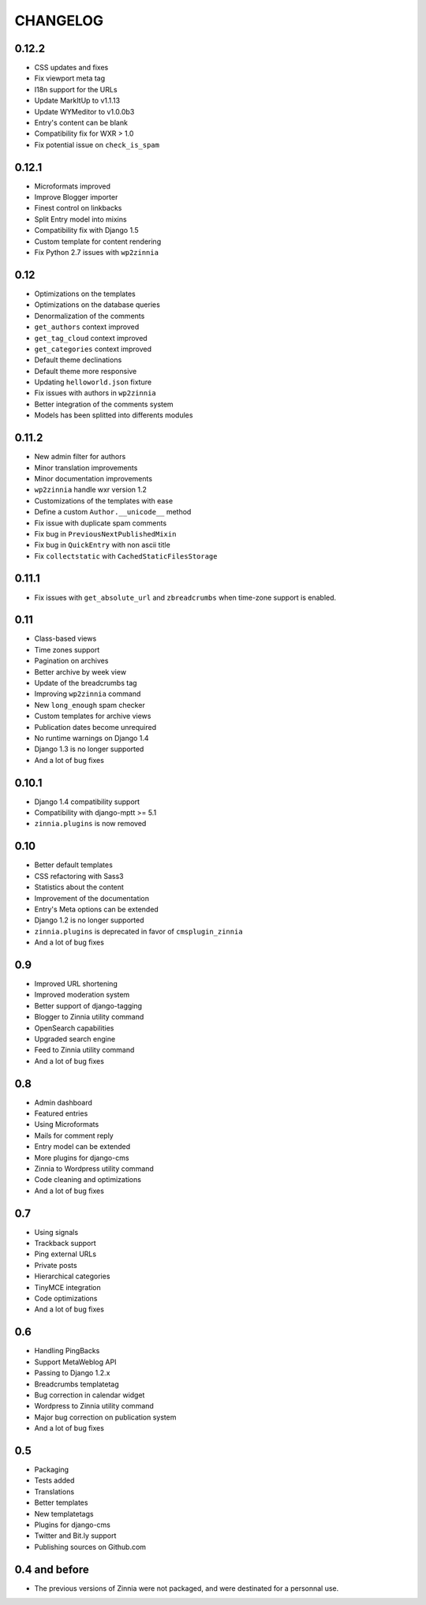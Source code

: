CHANGELOG
=========

0.12.2
------

* CSS updates and fixes
* Fix viewport meta tag
* I18n support for the URLs
* Update MarkItUp to v1.1.13
* Update WYMeditor to v1.0.0b3
* Entry's content can be blank
* Compatibility fix for WXR > 1.0
* Fix potential issue on ``check_is_spam``

0.12.1
------

* Microformats improved
* Improve Blogger importer
* Finest control on linkbacks
* Split Entry model into mixins
* Compatibility fix with Django 1.5
* Custom template for content rendering
* Fix Python 2.7 issues with ``wp2zinnia``

0.12
----

* Optimizations on the templates
* Optimizations on the database queries
* Denormalization of the comments
* ``get_authors`` context improved
* ``get_tag_cloud`` context improved
* ``get_categories`` context improved
* Default theme declinations
* Default theme more responsive
* Updating ``helloworld.json`` fixture
* Fix issues with authors in ``wp2zinnia``
* Better integration of the comments system
* Models has been splitted into differents modules

0.11.2
------

* New admin filter for authors
* Minor translation improvements
* Minor documentation improvements
* ``wp2zinnia`` handle wxr version 1.2
* Customizations of the templates with ease
* Define a custom ``Author.__unicode__`` method
* Fix issue with duplicate spam comments
* Fix bug in ``PreviousNextPublishedMixin``
* Fix bug in ``QuickEntry`` with non ascii title
* Fix ``collectstatic`` with ``CachedStaticFilesStorage``

0.11.1
------

* Fix issues with ``get_absolute_url`` and ``zbreadcrumbs``
  when time-zone support is enabled.

0.11
----

* Class-based views
* Time zones support
* Pagination on archives
* Better archive by week view
* Update of the breadcrumbs tag
* Improving ``wp2zinnia`` command
* New ``long_enough`` spam checker
* Custom templates for archive views
* Publication dates become unrequired
* No runtime warnings on Django 1.4
* Django 1.3 is no longer supported
* And a lot of bug fixes

0.10.1
------

* Django 1.4 compatibility support
* Compatibility with django-mptt >= 5.1
* ``zinnia.plugins`` is now removed

0.10
----

* Better default templates
* CSS refactoring with Sass3
* Statistics about the content
* Improvement of the documentation
* Entry's Meta options can be extended
* Django 1.2 is no longer supported
* ``zinnia.plugins`` is deprecated in favor of ``cmsplugin_zinnia``
* And a lot of bug fixes

0.9
---

* Improved URL shortening
* Improved moderation system
* Better support of django-tagging
* Blogger to Zinnia utility command
* OpenSearch capabilities
* Upgraded search engine
* Feed to Zinnia utility command
* And a lot of bug fixes

0.8
---

* Admin dashboard
* Featured entries
* Using Microformats
* Mails for comment reply
* Entry model can be extended
* More plugins for django-cms
* Zinnia to Wordpress utility command
* Code cleaning and optimizations
* And a lot of bug fixes

0.7
---

* Using signals
* Trackback support
* Ping external URLs
* Private posts
* Hierarchical categories
* TinyMCE integration
* Code optimizations
* And a lot of bug fixes

0.6
---

* Handling PingBacks
* Support MetaWeblog API
* Passing to Django 1.2.x
* Breadcrumbs templatetag
* Bug correction in calendar widget
* Wordpress to Zinnia utility command
* Major bug correction on publication system
* And a lot of bug fixes

0.5
---

* Packaging
* Tests added
* Translations
* Better templates
* New templatetags
* Plugins for django-cms
* Twitter and Bit.ly support
* Publishing sources on Github.com

0.4 and before
--------------

* The previous versions of Zinnia were not packaged, and were destinated for a
  personnal use.
